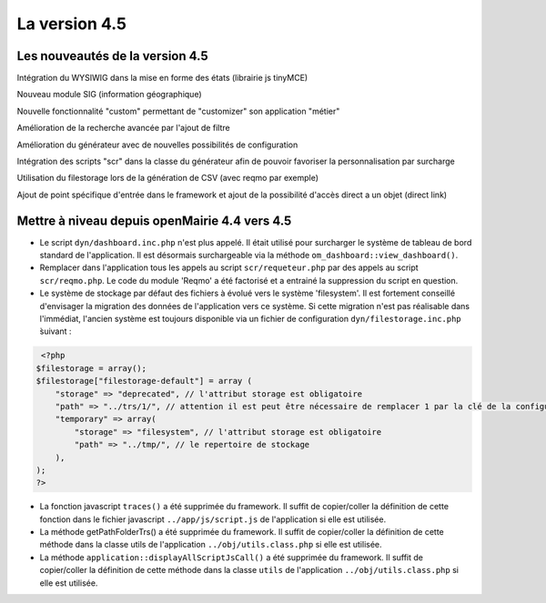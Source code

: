 ##############
La version 4.5
##############


================================
Les nouveautés de la version 4.5
================================

Intégration du WYSIWIG dans la mise en forme des états (librairie js tinyMCE)

Nouveau module SIG (information géographique)

Nouvelle fonctionnalité "custom" permettant de "customizer" son application "métier"

Amélioration de la recherche avancée par l'ajout de filtre

Amélioration du générateur avec de nouvelles possibilités de configuration 

Intégration des scripts "scr" dans la classe du générateur afin de pouvoir favoriser la personnalisation par surcharge

Utilisation du filestorage lors de la génération de CSV (avec reqmo par exemple)

Ajout de point spécifique d'entrée dans le framework et ajout de la possibilité d'accès direct a un objet (direct link)

==============================================
Mettre à niveau depuis openMairie 4.4 vers 4.5
==============================================


* Le script ``dyn/dashboard.inc.php`` n'est plus appelé. Il était utilisé pour surcharger le système de tableau de bord standard de l'application. Il est désormais surchargeable via la méthode ``om_dashboard::view_dashboard()``.

* Remplacer dans l'application tous les appels au script ``scr/requeteur.php`` par des appels au script ``scr/reqmo.php``. Le code du module 'Reqmo' a été factorisé et a entrainé la suppression du script en question.

* Le système de stockage par défaut des fichiers à évolué vers le système 'filesystem'. Il est fortement conseillé d'envisager la migration des données de l'application vers ce système. Si cette migration n'est pas réalisable dans l'immédiat, l'ancien système est toujours disponible via un fichier de configuration ``dyn/filestorage.inc.php`` ̀suivant : 

.. code-block :: php

   <?php
  $filestorage = array();
  $filestorage["filestorage-default"] = array (
      "storage" => "deprecated", // l'attribut storage est obligatoire
      "path" => "../trs/1/", // attention il est peut être nécessaire de remplacer 1 par la clé de la configuration de votre base de données
      "temporary" => array(
          "storage" => "filesystem", // l'attribut storage est obligatoire
          "path" => "../tmp/", // le repertoire de stockage
      ),
  );
  ?>

* La fonction javascript ``traces()`` a été supprimée du framework. Il suffit de copier/coller la définition de cette fonction dans le fichier javascript ``../app/js/script.js`` de l'application si elle est utilisée.

* La méthode getPathFolderTrs() a été supprimée du framework. Il suffit de copier/coller la définition de cette méthode dans la classe utils de l'application ``../obj/utils.class.php`` si elle est utilisée.

* La méthode ``application::displayAllScriptJsCall()`` a été supprimée du framework. Il suffit de copier/coller la définition de cette méthode dans la classe ``utils`` de l'application ``../obj/utils.class.php`` si elle est utilisée.

